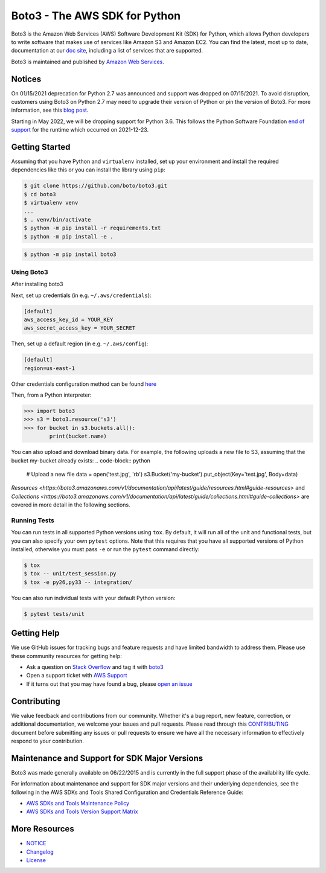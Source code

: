 ===============================
Boto3 - The AWS SDK for Python
===============================

|Version| |Python| |License|

Boto3 is the Amazon Web Services (AWS) Software Development Kit (SDK) for
Python, which allows Python developers to write software that makes use
of services like Amazon S3 and Amazon EC2. You can find the latest, most
up to date, documentation at our `doc site`_, including a list of
services that are supported.

Boto3 is maintained and published by `Amazon Web Services`_.

Notices
-------

On 01/15/2021 deprecation for Python 2.7 was announced and support was dropped
on 07/15/2021. To avoid disruption, customers using Boto3 on Python 2.7 may
need to upgrade their version of Python or pin the version of Boto3. For
more information, see this `blog post <https://aws.amazon.com/blogs/developer/announcing-end-of-support-for-python-2-7-in-aws-sdk-for-python-and-aws-cli-v1/>`__.

Starting in May 2022, we will be dropping support for Python 3.6. This follows the Python Software Foundation `end of support <https://www.python.org/dev/peps/pep-0494/#lifespan>`__ for the runtime which occurred on 2021-12-23.

.. _boto: https://docs.pythonboto.org/
.. _`doc site`: https://boto3.amazonaws.com/v1/documentation/api/latest/index.html
.. _`Amazon Web Services`: https://aws.amazon.com/what-is-aws/
.. |Python| image:: https://img.shields.io/pypi/pyversions/boto3.svg?style=flat
    :target: https://pypi.python.org/pypi/boto3/
    :alt: Python Versions
.. |Version| image:: http://img.shields.io/pypi/v/boto3.svg?style=flat
    :target: https://pypi.python.org/pypi/boto3/
    :alt: Package Version
.. |License| image:: http://img.shields.io/pypi/l/boto3.svg?style=flat
    :target: https://github.com/boto/boto3/blob/develop/LICENSE
    :alt: License

Getting Started
---------------
Assuming that you have Python and ``virtualenv`` installed, set up your environment and install the required dependencies like this or you can install the library using ``pip``:

.. code-block:: sh

    $ git clone https://github.com/boto/boto3.git
    $ cd boto3
    $ virtualenv venv
    ...
    $ . venv/bin/activate
    $ python -m pip install -r requirements.txt
    $ python -m pip install -e .

.. code-block:: sh

    $ python -m pip install boto3


Using Boto3
~~~~~~~~~~~~~~
After installing boto3

Next, set up credentials (in e.g. ``~/.aws/credentials``):

.. code-block:: ini

    [default]
    aws_access_key_id = YOUR_KEY
    aws_secret_access_key = YOUR_SECRET

Then, set up a default region (in e.g. ``~/.aws/config``):

.. code-block:: ini

   [default]
   region=us-east-1

Other credentials configuration method can be found `here <https://boto3.amazonaws.com/v1/documentation/api/latest/guide/credentials.html>`__

Then, from a Python interpreter:

.. code-block:: python

    >>> import boto3
    >>> s3 = boto3.resource('s3')
    >>> for bucket in s3.buckets.all():
            print(bucket.name)

You can also upload and download binary data. For example, the following uploads a new file to S3, assuming that the bucket my-bucket already exists:
.. code-block:: python
    # Upload a new file
    data = open('test.jpg', 'rb')
    s3.Bucket('my-bucket').put_object(Key='test.jpg', Body=data)

`Resources <https://boto3.amazonaws.com/v1/documentation/api/latest/guide/resources.html#guide-resources>` and `Collections <https://boto3.amazonaws.com/v1/documentation/api/latest/guide/collections.html#guide-collections>` are covered in more detail in the following sections.


Running Tests
~~~~~~~~~~~~~
You can run tests in all supported Python versions using ``tox``. By default,
it will run all of the unit and functional tests, but you can also specify your own
``pytest`` options. Note that this requires that you have all supported
versions of Python installed, otherwise you must pass ``-e`` or run the
``pytest`` command directly:

.. code-block:: sh

    $ tox
    $ tox -- unit/test_session.py
    $ tox -e py26,py33 -- integration/

You can also run individual tests with your default Python version:

.. code-block:: sh

    $ pytest tests/unit


Getting Help
------------

We use GitHub issues for tracking bugs and feature requests and have limited
bandwidth to address them. Please use these community resources for getting
help:

* Ask a question on `Stack Overflow <https://stackoverflow.com/>`__ and tag it with `boto3 <https://stackoverflow.com/questions/tagged/boto3>`__
* Open a support ticket with `AWS Support <https://console.aws.amazon.com/support/home#/>`__
* If it turns out that you may have found a bug, please `open an issue <https://github.com/boto/boto3/issues/new>`__


Contributing
------------

We value feedback and contributions from our community. Whether it's a bug report, new feature, correction, or additional documentation, we welcome your issues and pull requests. Please read through this `CONTRIBUTING <https://github.com/boto/boto3/blob/develop/CONTRIBUTING.rst>`__ document before submitting any issues or pull requests to ensure we have all the necessary information to effectively respond to your contribution.


Maintenance and Support for SDK Major Versions
----------------------------------------------

Boto3 was made generally available on 06/22/2015 and is currently in the full support phase of the availability life cycle.

For information about maintenance and support for SDK major versions and their underlying dependencies, see the following in the AWS SDKs and Tools Shared Configuration and Credentials Reference Guide:

* `AWS SDKs and Tools Maintenance Policy <https://docs.aws.amazon.com/credref/latest/refdocs/maint-policy.html>`__
* `AWS SDKs and Tools Version Support Matrix <https://docs.aws.amazon.com/credref/latest/refdocs/version-support-matrix.html>`__


More Resources
--------------

* `NOTICE <https://github.com/boto/boto3/blob/develop/NOTICE>`__
* `Changelog <https://github.com/boto/boto3/blob/develop/CHANGELOG.rst>`__
* `License <https://github.com/boto/boto3/blob/develop/LICENSE>`__

